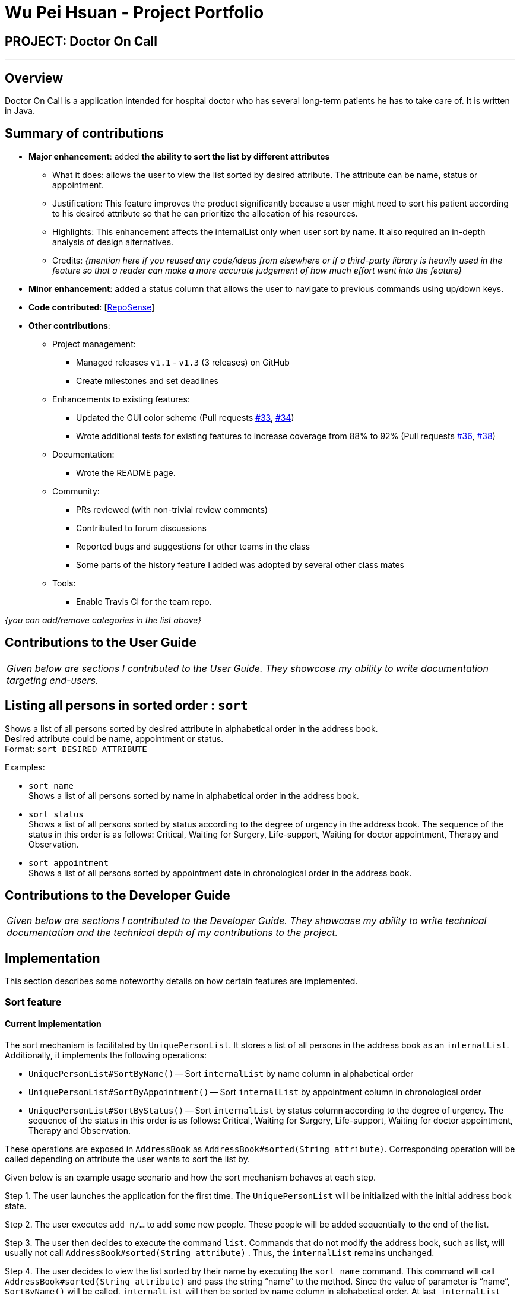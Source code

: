 = Wu Pei Hsuan - Project Portfolio
:site-section: AboutUs
:imagesDir: ../images
:stylesDir: ../stylesheets

== PROJECT: Doctor On Call

---

== Overview

Doctor On Call is a application intended for hospital doctor who has several long-term patients he has to take care of.
It is written in Java.

== Summary of contributions

* *Major enhancement*: added *the ability to sort the list by different attributes*
** What it does: allows the user to view the list sorted by desired attribute. The attribute can be name, status or appointment.
** Justification: This feature improves the product significantly because a user might need to sort his patient according to his desired attribute so that he can prioritize the allocation of his resources.
** Highlights: This enhancement affects the internalList only when user sort by name. It also required an in-depth analysis of design alternatives.
** Credits: _{mention here if you reused any code/ideas from elsewhere or if a third-party library is heavily used in the feature so that a reader can make a more accurate judgement of how much effort went into the feature}_

* *Minor enhancement*: added a status column that allows the user to navigate to previous commands using up/down keys.

* *Code contributed*: [https://nuscs2113-ay1819s2.github.io/dashboard-beta/#search=WUPEIHSUAN&sort=displayName&since=2019-02-10&until=2019-03-26&timeframe=day&reverse=false&groupSelect=groupByRepos&breakdown=false&tabAuthor=WuPeiHsuan&tabRepo=CS2113-AY1819S2-T11-2_main_master[RepoSense]]

* *Other contributions*:

** Project management:
*** Managed releases `v1.1` - `v1.3` (3 releases) on GitHub
*** Create milestones and set deadlines
** Enhancements to existing features:
*** Updated the GUI color scheme (Pull requests https://github.com[#33], https://github.com[#34])
*** Wrote additional tests for existing features to increase coverage from 88% to 92% (Pull requests https://github.com[#36], https://github.com[#38])
** Documentation:
*** Wrote the README page.
** Community:
*** PRs reviewed (with non-trivial review comments)
*** Contributed to forum discussions
*** Reported bugs and suggestions for other teams in the class
*** Some parts of the history feature I added was adopted by several other class mates
** Tools:
*** Enable Travis CI for the team repo.


_{you can add/remove categories in the list above}_

== Contributions to the User Guide


|===
|_Given below are sections I contributed to the User Guide. They showcase my ability to write documentation targeting end-users._
|===

== Listing all persons in sorted order : `sort`

Shows a list of all persons sorted by desired attribute in alphabetical order in the address book. +
Desired attribute could be name, appointment or status. +
Format: `sort DESIRED_ATTRIBUTE`

Examples:

* `sort name` +
Shows a list of all persons sorted by name in alphabetical order in the address book.

* `sort status` +
Shows a list of all persons sorted by status according to the degree of urgency in the address book.
The sequence of the status in this order is as follows: Critical, Waiting for Surgery, Life-support, Waiting for doctor appointment, Therapy and Observation.

* `sort appointment` +
Shows a list of all persons sorted by appointment date in chronological order in the address book.

== Contributions to the Developer Guide

|===
|_Given below are sections I contributed to the Developer Guide. They showcase my ability to write technical documentation and the technical depth of my contributions to the project._
|===

== Implementation

This section describes some noteworthy details on how certain features are implemented.

=== Sort feature
==== Current Implementation

The sort mechanism is facilitated by `UniquePersonList`. It stores a list of all persons in the address book as an `internalList`. Additionally, it implements the following operations:

* `UniquePersonList#SortByName()` -- Sort `internalList` by name column in alphabetical order
* `UniquePersonList#SortByAppointment()` -- Sort `internalList` by appointment column in chronological order
* `UniquePersonList#SortByStatus()` -- Sort `internalList` by status column according to the degree of urgency. The sequence of the status in this order is as follows: Critical, Waiting for Surgery, Life-support, Waiting for doctor appointment, Therapy and Observation.

These operations are exposed in `AddressBook` as `AddressBook#sorted(String attribute)`. Corresponding operation will be called depending on attribute the user wants to sort the list by.

Given below is an example usage scenario and how the sort mechanism behaves at each step.

Step 1. The user launches the application for the first time. The `UniquePersonList` will be initialized with the initial address book state.

Step 2. The user executes `add n/…` to add some new people. These people will be added sequentially to the end of the list.

Step 3. The user then decides to execute the command `list`. Commands that do not modify the address book, such as list, will usually not call `AddressBook#sorted(String attribute)` . Thus, the `internalList` remains unchanged.

Step 4. The user decides to view the list sorted by their name by executing the `sort name` command. This command will call `AddressBook#sorted(String attribute)` and pass the string “name” to the method. Since the value of parameter is “name”, `SortByName()` will be called. `internalList` will then be sorted by name column in alphabetical order. At last, `internalList` will be returned and displayed to the user.



== PROJECT: PowerPointLabs

---

_{Optionally, you may include other projects in your portfolio.}_

